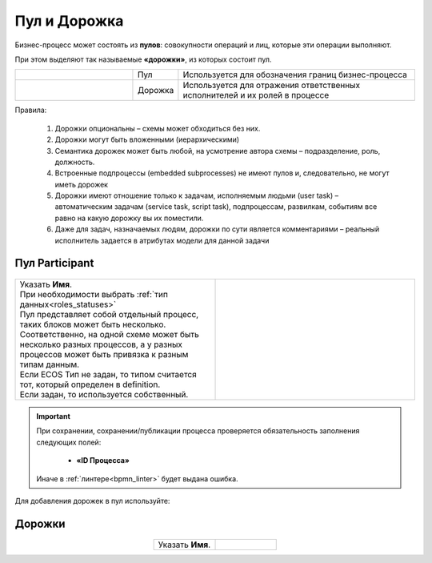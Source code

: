 Пул и Дорожка
==============

.. _pool:

 .. image:: _static/pool/pool_1.png
       :align: center 
       :width: 600


Бизнес-процесс может состоять из **пулов**: совокупности операций и лиц, которые эти операции выполняют.

При этом выделяют так называемые **«дорожки»**, из которых состоит пул. 

.. list-table::
      :widths: 30 10 60
      :align: center 
      :class: tight-table 
      
      * - 

            .. image:: _static/pool/pool_2.png
                :align: center 
                :width: 600

        - Пул
        - Используется для обозначения границ бизнес-процесса

      * - 

            .. image:: _static/pool/pool_3.png
                :align: center 
                :width: 600

        - Дорожка
        - Используется для отражения ответственных исполнителей и их ролей в процессе


Правила:

      1.	Дорожки опциональны – схемы может обходиться без них.
      2.	Дорожки могут быть вложенными (иерархическими)
      3.	Семантика дорожек может быть любой, на усмотрение автора схемы – подразделение, роль, должность.
      4.	Встроенные подпроцессы (embedded subprocesses) не имеют пулов и, следовательно, не могут иметь дорожек
      5.	Дорожки имеют отношение только к задачам, исполняемым людьми (user task) – автоматическим задачам (service task, script task), подпроцессам, развилкам, событиям все равно на какую дорожку вы их поместили.
      6.	Даже для задач, назначаемых людям, дорожки по сути является комментариями – реальный исполнитель задается в атрибутах модели для данной задачи

Пул Participant
------------------

 .. image:: _static/pool/pool_4.png
       :align: center 
       :width: 600


.. list-table::
      :widths: 5 5
      :class: tight-table 

      * - | Указать **Имя**.
          | При необходимости выбрать :ref:`тип данных<roles_statuses>`
          | Пул представляет собой отдельный процесс, таких блоков может быть несколько.
          | Соответственно, на одной схеме может быть несколько разных процессов, а у разных процессов может быть привязка к разным типам данным.
          | Если ECOS Тип не задан, то типом считается тот, который определен в definition. 
          | Если задан, то используется собственный.
        - 
               .. image:: _static/pool/pool_5.png
                :width: 300
                :align: center

.. important::

  При сохранении, сохранении/публикации процесса проверяется обязательность заполнения следующих полей:

   - **«ID Процесса»**

  Иначе в :ref:`линтере<bpmn_linter>` будет выдана ошибка. 


Для добавления дорожек в пул используйте:

 .. image:: _static/pool/pool_6.png
       :align: center 
       :width: 50

Дорожки
-------


 .. image:: _static/pool/pool_7.png
       :align: center 
       :width: 600


.. list-table::
      :widths: 5 5
      :align: center 
      :class: tight-table 

      * - | Указать **Имя**.
        - 
               .. image:: _static/pool/pool_8.png
                :width: 300
                :align: center